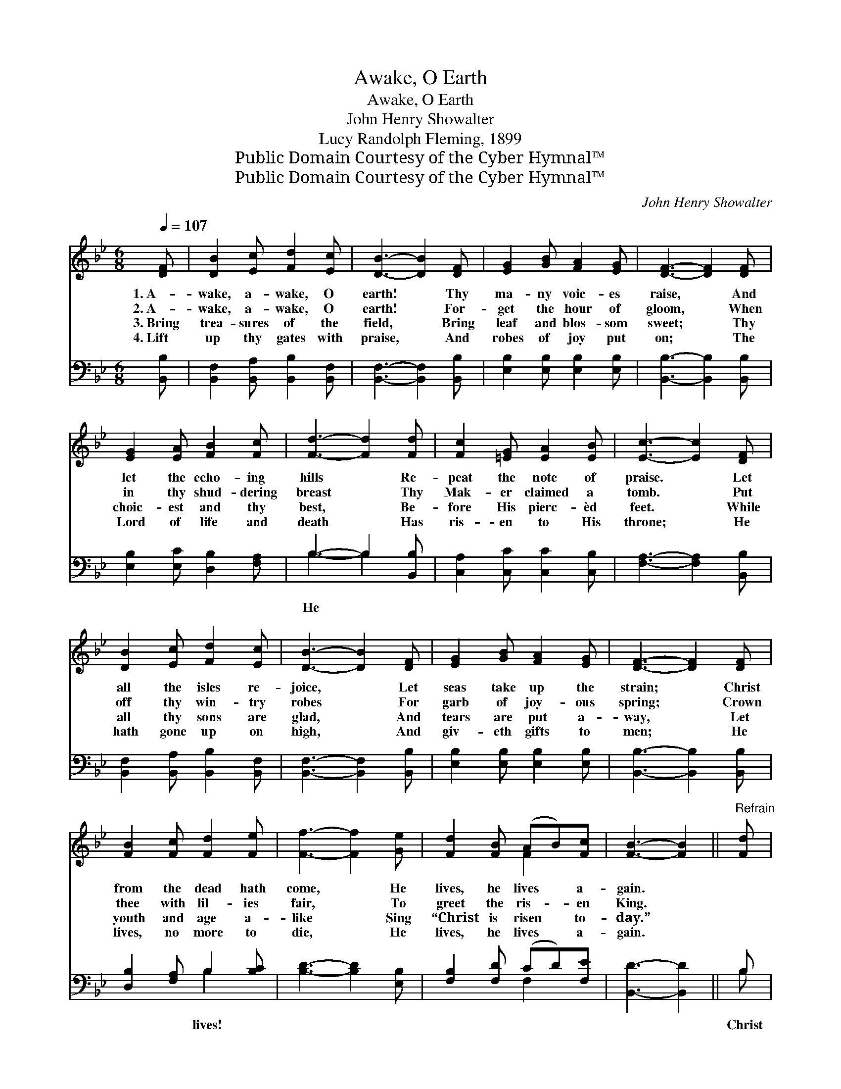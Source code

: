 X:1
T:Awake, O Earth
T:Awake, O Earth
T:John Henry Showalter
T:Lucy Randolph Fleming, 1899
T:Public Domain Courtesy of the Cyber Hymnal™
T:Public Domain Courtesy of the Cyber Hymnal™
C:John Henry Showalter
Z:Public Domain
Z:Courtesy of the Cyber Hymnal™
%%score ( 1 2 ) ( 3 4 )
L:1/8
Q:1/4=107
M:6/8
K:Bb
V:1 treble 
V:2 treble 
V:3 bass 
V:4 bass 
V:1
 [DF] | [DB]2 [Ec] [Fd]2 [Ec] | [DB]3- [DB]2 [DF] | [EG]2 [GB] [FA]2 [EG] | [DF]3- [DF]2 [DF] | %5
w: 1.~A-|wake, a- wake, O|earth! * Thy|ma- ny voic- es|raise, * And|
w: 2.~A-|wake, a- wake, O|earth! * For-|get the hour of|gloom, * When|
w: 3.~Bring|trea- sures of the|field, * Bring|leaf and blos- som|sweet; * Thy|
w: 4.~Lift|up thy gates with|praise, * And|robes of joy put|on; * The|
 [EG]2 [EA] [FB]2 [Fc] | [Fd]3- [Fd]2 [Fd] | [Fc]2 [=EG] [EA]2 [EB] | [Ec]3- [Ec]2 [DF] | %9
w: let the echo- ing|hills * Re-|peat the note of|praise. * Let|
w: in thy shud- dering|breast * Thy|Mak- er claimed a|tomb. * Put|
w: choic- est and thy|best, * Be-|fore His pierc- èd|feet. * While|
w: Lord of life and|death * Has|ris- en to His|throne; * He|
 [DB]2 [Ec] [Fd]2 [Ec] | [DB]3- [DB]2 [DF] | [EG]2 [GB] [FA]2 [EG] | [DF]3- [DF]2 [DF] | %13
w: all the isles re-|joice, * Let|seas take up the|strain; * Christ|
w: off thy win- try|robes * For|garb of joy- ous|spring; * Crown|
w: all thy sons are|glad, * And|tears are put a-|way, * Let|
w: hath gone up on|high, * And|giv- eth gifts to|men; * He|
 [FB]2 [Fc] [Fd]2 [Fe] | [Ff]3- [Ff]2 [Ge] | [Fd]2 [FB] (AB)[Fc] | [FB]3- [FB]2 ||"^Refrain" [Fd] | %18
w: from the dead hath|come, * He|lives, he lives * a-|gain. *||
w: thee with lil- ies|fair, * To|greet the ris- * en|King. *||
w: youth and age a-|like * Sing|“Christ is risen * to-|day.” *||
w: lives, no more to|die, * He|lives, he lives * a-|gain. *||
 [Fe]3- [Fe]2 [Fe] | [Fd]3- [Fd]2 [Fd] | [Fc]2 [=EG] [EA]2 [EB] | [Fc]3- [Fc]2 F | %22
w: ||||
w: ||||
w: ||||
w: ||||
 [FB]2 [Fc] [Fd]2 [Fe] | [Ff]3- [Ff]2 [Ge] | [Fd]2 [FB] (AB)[Fc] | [FB]3- [FB]2 |] %26
w: ||||
w: ||||
w: ||||
w: ||||
V:2
 x | x6 | x6 | x6 | x6 | x6 | x6 | x6 | x6 | x6 | x6 | x6 | x6 | x6 | x6 | x3 F2 x | x5 || x | x6 | %19
 x6 | x6 | x5 F | x6 | x6 | x3 F2 x | x5 |] %26
V:3
 [B,,B,] | [B,,F,]2 [B,,A,] [B,,B,]2 [B,,F,] | [B,,F,]3- [B,,F,]2 [B,,B,] | %3
w: |||
 [E,B,]2 [E,B,] [E,B,]2 [E,B,] | [B,,B,]3- [B,,B,]2 [B,,B,] | [E,B,]2 [E,C] [D,B,]2 [F,A,] | %6
w: |||
 B,3- B,2 [B,,B,] | [C,A,]2 [C,C] [C,C]2 [C,B,] | [F,A,]3- [F,A,]2 [B,,B,] | %9
w: He * *|||
 [B,,F,]2 [B,,A,] [B,,B,]2 [B,,F,] | [B,,F,]3- [B,,F,]2 [B,,B,] | [E,B,]2 [E,B,] [E,B,]2 [E,B,] | %12
w: |||
 [B,,B,]3- [B,,B,]2 [B,,B,] | [D,B,]2 [F,A,] B,2 [B,C] | [B,D]3- [B,D]2 [E,B,] | %15
w: |* * lives! *||
 [F,B,]2 [F,D] (CD)[F,E] | [B,,D]3- [B,,D]2 || B, | [F,C]2 [F,C] ([F,A,][G,B,])[A,C] | %19
w: ||Christ|lives! He lives * a-|
 B,2 [B,,B,] [B,,B,]2 [B,,B,] | [C,A,]2 [C,C] [C,C]2 [C,B,] | [F,A,]3- [F,A,]2 [E,C] | %22
w: gain. Our ris- en|Lord, to- day! Christ|from * the|
 [D,B,]2 [F,A,] B,2 [B,C] | [B,D]3- [B,D]2 [E,B,] | [F,B,]2 [F,D] (CD)[F,E] | [B,,D]3- [B,,D]2 |] %26
w: dead hath come, He|lives, * He|lives a- gain. * *||
V:4
 x | x6 | x6 | x6 | x6 | x6 | B,3- B,2 x | x6 | x6 | x6 | x6 | x6 | x6 | x3 B,2 x | x6 | x3 F,2 x | %16
 x5 || B, | x6 | B,2 x4 | x6 | x6 | x3 B,2 x | x6 | x3 F,2 x | x5 |] %26

